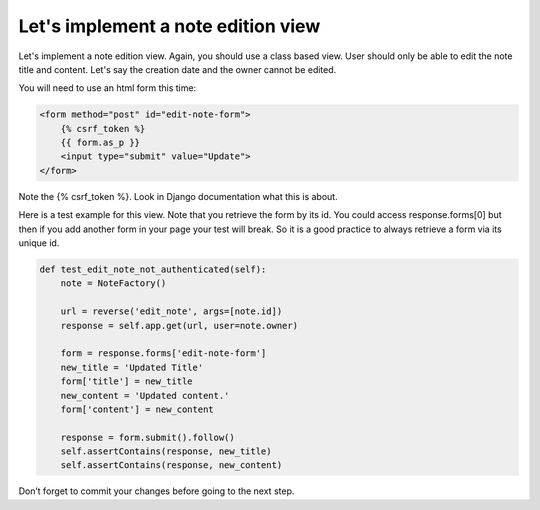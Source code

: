 Let's implement a note edition view
===================================

Let's implement a note edition view. Again, you should use a class based view.
User should only be able to edit the note title and content. Let's say the creation date and the owner cannot be edited.

You will need to use an html form this time:

.. code-block:: html

    <form method="post" id="edit-note-form">
        {% csrf_token %}
        {{ form.as_p }}
        <input type="submit" value="Update">
    </form>

Note the {% csrf_token %}. Look in Django documentation what this is about.

Here is a test example for this view. Note that you retrieve the form by its id. You could access response.forms[0] but then if you add another form in your page your test will break.
So it is a good practice to always retrieve a form via its unique id.

.. code-block:: python

    def test_edit_note_not_authenticated(self):
        note = NoteFactory()

        url = reverse('edit_note', args=[note.id])
        response = self.app.get(url, user=note.owner)

        form = response.forms['edit-note-form']
        new_title = 'Updated Title'
        form['title'] = new_title
        new_content = 'Updated content.'
        form['content'] = new_content

        response = form.submit().follow()
        self.assertContains(response, new_title)
        self.assertContains(response, new_content)

Don’t forget to commit your changes before going to the next step.
